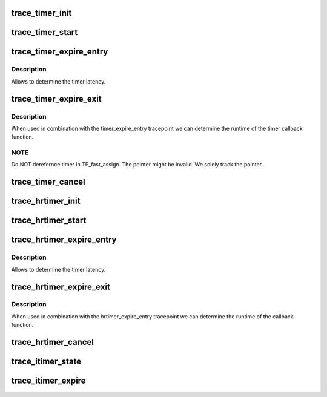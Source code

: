 .. -*- coding: utf-8; mode: rst -*-
.. src-file: include/trace/events/timer.h

.. _`trace_timer_init`:

trace_timer_init
================

.. c:function:: void trace_timer_init(struct timer_list *timer)

    called when the timer is initialized

    :param struct timer_list \*timer:
        pointer to struct timer_list

.. _`trace_timer_start`:

trace_timer_start
=================

.. c:function:: void trace_timer_start(struct timer_list *timer, unsigned long expires, unsigned int flags)

    called when the timer is started

    :param struct timer_list \*timer:
        pointer to struct timer_list

    :param unsigned long expires:
        the timers expiry time

    :param unsigned int flags:
        *undescribed*

.. _`trace_timer_expire_entry`:

trace_timer_expire_entry
========================

.. c:function:: void trace_timer_expire_entry(struct timer_list *timer)

    called immediately before the timer callback

    :param struct timer_list \*timer:
        pointer to struct timer_list

.. _`trace_timer_expire_entry.description`:

Description
-----------

Allows to determine the timer latency.

.. _`trace_timer_expire_exit`:

trace_timer_expire_exit
=======================

.. c:function:: void trace_timer_expire_exit(struct timer_list *timer)

    called immediately after the timer callback returns

    :param struct timer_list \*timer:
        pointer to struct timer_list

.. _`trace_timer_expire_exit.description`:

Description
-----------

When used in combination with the timer_expire_entry tracepoint we can
determine the runtime of the timer callback function.

.. _`trace_timer_expire_exit.note`:

NOTE
----

Do NOT derefernce timer in TP_fast_assign. The pointer might
be invalid. We solely track the pointer.

.. _`trace_timer_cancel`:

trace_timer_cancel
==================

.. c:function:: void trace_timer_cancel(struct timer_list *timer)

    called when the timer is canceled

    :param struct timer_list \*timer:
        pointer to struct timer_list

.. _`trace_hrtimer_init`:

trace_hrtimer_init
==================

.. c:function:: void trace_hrtimer_init(struct hrtimer *hrtimer, clockid_t clockid, enum hrtimer_mode mode)

    called when the hrtimer is initialized

    :param struct hrtimer \*hrtimer:
        pointer to struct hrtimer

    :param clockid_t clockid:
        the hrtimers clock

    :param enum hrtimer_mode mode:
        the hrtimers mode

.. _`trace_hrtimer_start`:

trace_hrtimer_start
===================

.. c:function:: void trace_hrtimer_start(struct hrtimer *hrtimer)

    called when the hrtimer is started

    :param struct hrtimer \*hrtimer:
        pointer to struct hrtimer

.. _`trace_hrtimer_expire_entry`:

trace_hrtimer_expire_entry
==========================

.. c:function:: void trace_hrtimer_expire_entry(struct hrtimer *hrtimer, ktime_t *now)

    called immediately before the hrtimer callback

    :param struct hrtimer \*hrtimer:
        pointer to struct hrtimer

    :param ktime_t \*now:
        pointer to variable which contains current time of the
        timers base.

.. _`trace_hrtimer_expire_entry.description`:

Description
-----------

Allows to determine the timer latency.

.. _`trace_hrtimer_expire_exit`:

trace_hrtimer_expire_exit
=========================

.. c:function:: void trace_hrtimer_expire_exit(struct hrtimer *hrtimer)

    called immediately after the hrtimer callback returns

    :param struct hrtimer \*hrtimer:
        pointer to struct hrtimer

.. _`trace_hrtimer_expire_exit.description`:

Description
-----------

When used in combination with the hrtimer_expire_entry tracepoint we can
determine the runtime of the callback function.

.. _`trace_hrtimer_cancel`:

trace_hrtimer_cancel
====================

.. c:function:: void trace_hrtimer_cancel(struct hrtimer *hrtimer)

    called when the hrtimer is canceled

    :param struct hrtimer \*hrtimer:
        pointer to struct hrtimer

.. _`trace_itimer_state`:

trace_itimer_state
==================

.. c:function:: void trace_itimer_state(int which, const struct itimerval *const value, cputime_t expires)

    called when itimer is started or canceled

    :param int which:
        name of the interval timer

    :param const struct itimerval \*const value:
        the itimers value, itimer is canceled if value->it_value is
        zero, otherwise it is started

    :param cputime_t expires:
        the itimers expiry time

.. _`trace_itimer_expire`:

trace_itimer_expire
===================

.. c:function:: void trace_itimer_expire(int which, struct pid *pid, cputime_t now)

    called when itimer expires

    :param int which:
        type of the interval timer

    :param struct pid \*pid:
        pid of the process which owns the timer

    :param cputime_t now:
        current time, used to calculate the latency of itimer

.. This file was automatic generated / don't edit.

